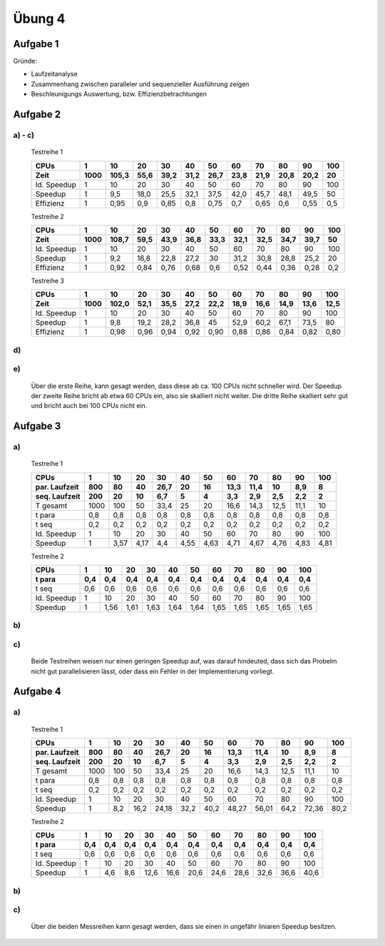 =======
Übung 4
=======

Aufgabe 1
=========

Gründe:

- Laufzeitanalyse
- Zusammenhang zwischen paralleler und sequenzieller Ausführung zeigen
- Beschleunigungs Auswertung, bzw. Effizienzbetrachtungen

Aufgabe 2
=========

a) - c)
-------

  Testreihe 1

  ===========  ====  =====  =====  =====  =====  =====  =====  =====  =====  =====  =====
  CPUs         1     10     20     30     40     50     60     70     80     90     100
  Zeit         1000  105,3  55,6   39,2   31,2   26,7   23,8   21,9   20,8   20,2   20
  ===========  ====  =====  =====  =====  =====  =====  =====  =====  =====  =====  =====
  Id. Speedup  1     10     20     30     40     50     60     70     80     90     100
  Speedup      1     9,5    18,0   25,5   32,1   37,5   42,0   45,7   48,1   49,5   50
  Effizienz    1     0,95   0,9    0,85   0,8    0,75   0,7    0,65   0,6    0,55   0,5
  ===========  ====  =====  =====  =====  =====  =====  =====  =====  =====  =====  =====

  Testreihe 2

  ===========  ====  =====  =====  =====  =====  =====  =====  =====  =====  =====  =====
  CPUs         1     10     20     30     40     50     60     70     80     90     100
  Zeit         1000  108,7  59,5   43,9   36,8   33,3   32,1   32,5   34,7   39,7   50
  ===========  ====  =====  =====  =====  =====  =====  =====  =====  =====  =====  =====
  Id. Speedup  1     10     20     30     40     50     60     70     80     90     100
  Speedup      1     9,2    16,8   22,8   27,2   30     31,2   30,8   28,8   25,2   20
  Effizienz    1     0,92   0,84   0,76   0,68   0,6    0,52   0,44   0,36   0,28   0,2
  ===========  ====  =====  =====  =====  =====  =====  =====  =====  =====  =====  =====


  Testreihe 3

  ===========  ====  =====  =====  =====  =====  =====  =====  =====  =====  =====  =====
  CPUs         1     10     20     30     40     50     60     70     80     90     100
  Zeit         1000  102,0  52,1   35,5   27,2   22,2   18,9   16,6   14,9   13,6   12,5
  ===========  ====  =====  =====  =====  =====  =====  =====  =====  =====  =====  =====
  Id. Speedup  1     10     20     30     40     50     60     70     80     90     100
  Speedup      1     9,8    19,2   28,2   36,8   45     52,9   60,2   67,1   73,5   80
  Effizienz    1     0,98   0,96   0,94   0,92   0,90   0,88   0,86   0,84   0,82   0,80
  ===========  ====  =====  =====  =====  =====  =====  =====  =====  =====  =====  =====

d)
--

  .. image:: ../../source/bilder/Uebung4_2_1.png

  .. image:: ../../source/bilder/Uebung4_2_2.png

e)
--

  Über die erste Reihe, kann gesagt werden, dass diese ab ca. 100 CPUs nicht schneller wird.
  Der Speedup der zweite Reihe bricht ab etwa 60 CPUs ein, also sie skalliert nicht weiter.
  Die dritte Reihe skalliert sehr gut und bricht auch bei 100 CPUs nicht ein.


Aufgabe 3
=========

a)
--

  Testreihe 1

  =============  ====  =====  =====  =====  =====  =====  =====  =====  =====  =====  =====
  CPUs           1     10     20     30     40     50     60     70     80     90     100
  par. Laufzeit  800   80     40     26,7   20     16     13,3   11,4   10     8,9    8
  seq. Laufzeit  200   20     10     6,7    5      4      3,3    2,9    2,5    2,2    2
  =============  ====  =====  =====  =====  =====  =====  =====  =====  =====  =====  =====
  T gesamt       1000  100    50     33,4   25     20     16,6   14,3   12,5   11,1   10
  t para         0,8   0,8    0,8    0,8    0,8    0,8    0,8    0,8    0,8    0,8    0,8
  t seq          0,2   0,2    0,2    0,2    0,2    0,2    0,2    0,2    0,2    0,2    0,2
  Id. Speedup    1     10     20     30     40     50     60     70     80     90     100
  Speedup        1     3,57   4,17   4,4    4,55   4,63   4,71   4,67   4,76   4,83   4,81
  =============  ====  =====  =====  =====  =====  =====  =====  =====  =====  =====  =====

  Testreihe 2

  =============  ====  =====  =====  =====  =====  =====  =====  =====  =====  =====  =====
  CPUs           1     10     20     30     40     50     60     70     80     90     100
  t para         0,4   0,4    0,4    0,4    0,4    0,4    0,4    0,4    0,4    0,4    0,4
  =============  ====  =====  =====  =====  =====  =====  =====  =====  =====  =====  =====
  t seq          0,6   0,6    0,6    0,6    0,6    0,6    0,6    0,6    0,6    0,6    0,6
  Id. Speedup    1     10     20     30     40     50     60     70     80     90     100
  Speedup        1     1,56   1,61   1,63   1,64   1,64   1,65   1,65   1,65   1,65   1,65
  =============  ====  =====  =====  =====  =====  =====  =====  =====  =====  =====  =====

b)
--

  .. image:: ../../source/bilder/Uebung4_3_1.png

  .. image:: ../../source/bilder/Uebung4_3_2.png

c)
--

  Beide Testreihen weisen nur einen geringen Speedup auf, was darauf hindeuted, dass sich das Probelm
  nicht gut parallelisieren lässt, oder dass ein Fehler in der Implementierung vorliegt.

Aufgabe 4
=========

a)
--

  Testreihe 1

  =============  ====  =====  =====  =====  =====  =====  =====  =====  =====  =====  =====
  CPUs           1     10     20     30     40     50     60     70     80     90     100
  par. Laufzeit  800   80     40     26,7   20     16     13,3   11,4   10     8,9    8
  seq. Laufzeit  200   20     10     6,7    5      4      3,3    2,9    2,5    2,2    2
  =============  ====  =====  =====  =====  =====  =====  =====  =====  =====  =====  =====
  T gesamt       1000  100    50     33,4   25     20     16,6   14,3   12,5   11,1   10
  t para         0,8   0,8    0,8    0,8    0,8    0,8    0,8    0,8    0,8    0,8    0,8
  t seq          0,2   0,2    0,2    0,2    0,2    0,2    0,2    0,2    0,2    0,2    0,2
  Id. Speedup    1     10     20     30     40     50     60     70     80     90     100
  Speedup        1     8,2    16,2   24,18  32,2   40,2   48,27  56,01  64,2   72,36  80,2
  =============  ====  =====  =====  =====  =====  =====  =====  =====  =====  =====  =====


  Testreihe 2

  =============  ====  =====  =====  =====  =====  =====  =====  =====  =====  =====  =====
  CPUs           1     10     20     30     40     50     60     70     80     90     100
  t para         0,4   0,4    0,4    0,4    0,4    0,4    0,4    0,4    0,4    0,4    0,4
  =============  ====  =====  =====  =====  =====  =====  =====  =====  =====  =====  =====
  t seq          0,6   0,6    0,6    0,6    0,6    0,6    0,6    0,6    0,6    0,6    0,6
  Id. Speedup    1     10     20     30     40     50     60     70     80     90     100
  Speedup        1     4,6    8,6    12,6   16,6   20,6   24,6   28,6   32,6   36,6   40,6
  =============  ====  =====  =====  =====  =====  =====  =====  =====  =====  =====  =====

b)
--

.. image:: ../../source/bilder/Uebung4_4_1.png

.. image:: ../../source/bilder/Uebung4_4_2.png

c)
--

  Über die beiden Messreihen kann gesagt werden, dass sie einen in ungefähr liniaren Speedup besitzen.
